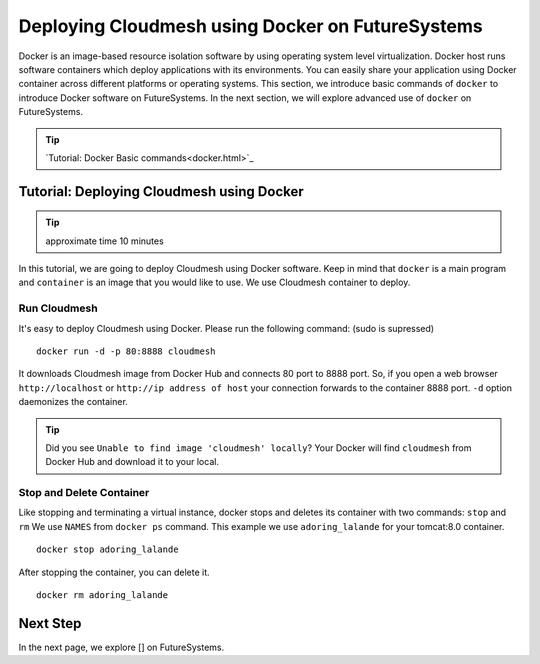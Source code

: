Deploying Cloudmesh using Docker on FutureSystems
===============================================================

Docker is an image-based resource isolation software by using operating system
level virtualization.  Docker host runs software containers which deploy
applications with its environments. You can easily share your application using
Docker container across different platforms or operating systems.  This
section, we introduce basic commands of ``docker`` to introduce Docker software
on FutureSystems.  In the next section, we will explore advanced use of
``docker`` on FutureSystems.

.. tip:: `Tutorial: Docker Basic commands<docker.html>`_

Tutorial: Deploying Cloudmesh using Docker 
--------------------------------------------------------------------

.. tip:: approximate time 10 minutes

In this tutorial, we are going to deploy Cloudmesh using Docker software.
Keep in mind that ``docker`` is a main program and ``container`` is an image
that you would like to use. We use Cloudmesh container to deploy.

Run Cloudmesh
~~~~~~~~~~~~~~~~~~~~~~~~

It's easy to deploy Cloudmesh using Docker. Please run the following
command: (sudo is supressed)

:: 

  docker run -d -p 80:8888 cloudmesh

It downloads Cloudmesh image from Docker Hub and connects 80 port to 8888 port.
So, if you open a web browser ``http://localhost`` or ``http://ip address of
host`` your connection forwards to the container 8888 port. ``-d`` option
daemonizes the container.

.. tip:: Did you see ``Unable to find image 'cloudmesh' locally``?
         Your Docker will find ``cloudmesh`` from Docker Hub and download it to
         your local.

Stop and Delete Container
~~~~~~~~~~~~~~~~~~~~~~~~~

Like stopping and terminating a virtual instance, docker stops and deletes its
container with two commands: ``stop`` and ``rm`` We use ``NAMES`` from ``docker
ps`` command. This example we use ``adoring_lalande`` for your tomcat:8.0
container.

::
  
  docker stop adoring_lalande

After stopping the container, you can delete it.

::

  docker rm adoring_lalande

Next Step
---------

In the next page, we explore [] on FutureSystems.

.. `Next Tutorial>> Deploying Cloudmesh using Docker <docker_cloudmesh.html>`_
